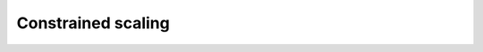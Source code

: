 ============================================
Constrained scaling
============================================